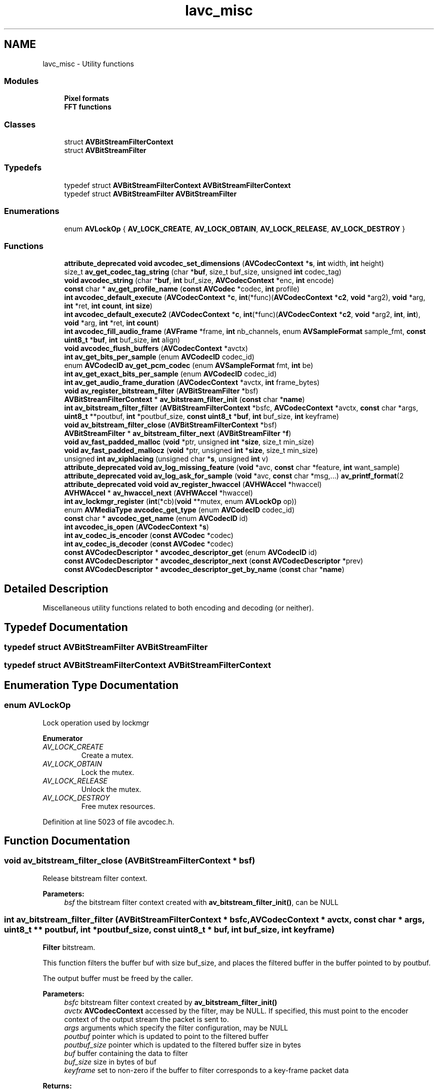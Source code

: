 .TH "lavc_misc" 3 "Thu Apr 28 2016" "Audacity" \" -*- nroff -*-
.ad l
.nh
.SH NAME
lavc_misc \- Utility functions
.SS "Modules"

.in +1c
.ti -1c
.RI "\fBPixel formats\fP"
.br
.ti -1c
.RI "\fBFFT functions\fP"
.br
.in -1c
.SS "Classes"

.in +1c
.ti -1c
.RI "struct \fBAVBitStreamFilterContext\fP"
.br
.ti -1c
.RI "struct \fBAVBitStreamFilter\fP"
.br
.in -1c
.SS "Typedefs"

.in +1c
.ti -1c
.RI "typedef struct \fBAVBitStreamFilterContext\fP \fBAVBitStreamFilterContext\fP"
.br
.ti -1c
.RI "typedef struct \fBAVBitStreamFilter\fP \fBAVBitStreamFilter\fP"
.br
.in -1c
.SS "Enumerations"

.in +1c
.ti -1c
.RI "enum \fBAVLockOp\fP { \fBAV_LOCK_CREATE\fP, \fBAV_LOCK_OBTAIN\fP, \fBAV_LOCK_RELEASE\fP, \fBAV_LOCK_DESTROY\fP }"
.br
.in -1c
.SS "Functions"

.in +1c
.ti -1c
.RI "\fBattribute_deprecated\fP \fBvoid\fP \fBavcodec_set_dimensions\fP (\fBAVCodecContext\fP *\fBs\fP, \fBint\fP width, \fBint\fP height)"
.br
.ti -1c
.RI "size_t \fBav_get_codec_tag_string\fP (char *\fBbuf\fP, size_t buf_size, unsigned \fBint\fP codec_tag)"
.br
.ti -1c
.RI "\fBvoid\fP \fBavcodec_string\fP (char *\fBbuf\fP, \fBint\fP buf_size, \fBAVCodecContext\fP *enc, \fBint\fP encode)"
.br
.ti -1c
.RI "\fBconst\fP char * \fBav_get_profile_name\fP (\fBconst\fP \fBAVCodec\fP *codec, \fBint\fP profile)"
.br
.ti -1c
.RI "\fBint\fP \fBavcodec_default_execute\fP (\fBAVCodecContext\fP *\fBc\fP, \fBint\fP(*func)(\fBAVCodecContext\fP *\fBc2\fP, \fBvoid\fP *arg2), \fBvoid\fP *arg, \fBint\fP *ret, \fBint\fP \fBcount\fP, \fBint\fP \fBsize\fP)"
.br
.ti -1c
.RI "\fBint\fP \fBavcodec_default_execute2\fP (\fBAVCodecContext\fP *\fBc\fP, \fBint\fP(*func)(\fBAVCodecContext\fP *\fBc2\fP, \fBvoid\fP *arg2, \fBint\fP, \fBint\fP), \fBvoid\fP *arg, \fBint\fP *ret, \fBint\fP \fBcount\fP)"
.br
.ti -1c
.RI "\fBint\fP \fBavcodec_fill_audio_frame\fP (\fBAVFrame\fP *frame, \fBint\fP nb_channels, enum \fBAVSampleFormat\fP sample_fmt, \fBconst\fP \fBuint8_t\fP *\fBbuf\fP, \fBint\fP buf_size, \fBint\fP align)"
.br
.ti -1c
.RI "\fBvoid\fP \fBavcodec_flush_buffers\fP (\fBAVCodecContext\fP *avctx)"
.br
.ti -1c
.RI "\fBint\fP \fBav_get_bits_per_sample\fP (enum \fBAVCodecID\fP codec_id)"
.br
.ti -1c
.RI "enum \fBAVCodecID\fP \fBav_get_pcm_codec\fP (enum \fBAVSampleFormat\fP fmt, \fBint\fP be)"
.br
.ti -1c
.RI "\fBint\fP \fBav_get_exact_bits_per_sample\fP (enum \fBAVCodecID\fP codec_id)"
.br
.ti -1c
.RI "\fBint\fP \fBav_get_audio_frame_duration\fP (\fBAVCodecContext\fP *avctx, \fBint\fP frame_bytes)"
.br
.ti -1c
.RI "\fBvoid\fP \fBav_register_bitstream_filter\fP (\fBAVBitStreamFilter\fP *bsf)"
.br
.ti -1c
.RI "\fBAVBitStreamFilterContext\fP * \fBav_bitstream_filter_init\fP (\fBconst\fP char *\fBname\fP)"
.br
.ti -1c
.RI "\fBint\fP \fBav_bitstream_filter_filter\fP (\fBAVBitStreamFilterContext\fP *bsfc, \fBAVCodecContext\fP *avctx, \fBconst\fP char *args, \fBuint8_t\fP **poutbuf, \fBint\fP *poutbuf_size, \fBconst\fP \fBuint8_t\fP *\fBbuf\fP, \fBint\fP buf_size, \fBint\fP keyframe)"
.br
.ti -1c
.RI "\fBvoid\fP \fBav_bitstream_filter_close\fP (\fBAVBitStreamFilterContext\fP *bsf)"
.br
.ti -1c
.RI "\fBAVBitStreamFilter\fP * \fBav_bitstream_filter_next\fP (\fBAVBitStreamFilter\fP *\fBf\fP)"
.br
.ti -1c
.RI "\fBvoid\fP \fBav_fast_padded_malloc\fP (\fBvoid\fP *ptr, unsigned \fBint\fP *\fBsize\fP, size_t min_size)"
.br
.ti -1c
.RI "\fBvoid\fP \fBav_fast_padded_mallocz\fP (\fBvoid\fP *ptr, unsigned \fBint\fP *\fBsize\fP, size_t min_size)"
.br
.ti -1c
.RI "unsigned \fBint\fP \fBav_xiphlacing\fP (unsigned char *\fBs\fP, unsigned \fBint\fP v)"
.br
.ti -1c
.RI "\fBattribute_deprecated\fP \fBvoid\fP \fBav_log_missing_feature\fP (\fBvoid\fP *avc, \fBconst\fP char *feature, \fBint\fP want_sample)"
.br
.ti -1c
.RI "\fBattribute_deprecated\fP \fBvoid\fP \fBav_log_ask_for_sample\fP (\fBvoid\fP *avc, \fBconst\fP char *msg,\&.\&.\&.) \fBav_printf_format\fP(2"
.br
.ti -1c
.RI "\fBattribute_deprecated\fP \fBvoid\fP \fBvoid\fP \fBav_register_hwaccel\fP (\fBAVHWAccel\fP *hwaccel)"
.br
.ti -1c
.RI "\fBAVHWAccel\fP * \fBav_hwaccel_next\fP (\fBAVHWAccel\fP *hwaccel)"
.br
.ti -1c
.RI "\fBint\fP \fBav_lockmgr_register\fP (\fBint\fP(*cb)(\fBvoid\fP **mutex, enum \fBAVLockOp\fP op))"
.br
.ti -1c
.RI "enum \fBAVMediaType\fP \fBavcodec_get_type\fP (enum \fBAVCodecID\fP codec_id)"
.br
.ti -1c
.RI "\fBconst\fP char * \fBavcodec_get_name\fP (enum \fBAVCodecID\fP id)"
.br
.ti -1c
.RI "\fBint\fP \fBavcodec_is_open\fP (\fBAVCodecContext\fP *\fBs\fP)"
.br
.ti -1c
.RI "\fBint\fP \fBav_codec_is_encoder\fP (\fBconst\fP \fBAVCodec\fP *codec)"
.br
.ti -1c
.RI "\fBint\fP \fBav_codec_is_decoder\fP (\fBconst\fP \fBAVCodec\fP *codec)"
.br
.ti -1c
.RI "\fBconst\fP \fBAVCodecDescriptor\fP * \fBavcodec_descriptor_get\fP (enum \fBAVCodecID\fP id)"
.br
.ti -1c
.RI "\fBconst\fP \fBAVCodecDescriptor\fP * \fBavcodec_descriptor_next\fP (\fBconst\fP \fBAVCodecDescriptor\fP *prev)"
.br
.ti -1c
.RI "\fBconst\fP \fBAVCodecDescriptor\fP * \fBavcodec_descriptor_get_by_name\fP (\fBconst\fP char *\fBname\fP)"
.br
.in -1c
.SH "Detailed Description"
.PP 
Miscellaneous utility functions related to both encoding and decoding (or neither)\&. 
.SH "Typedef Documentation"
.PP 
.SS "typedef struct \fBAVBitStreamFilter\fP  \fBAVBitStreamFilter\fP"

.SS "typedef struct \fBAVBitStreamFilterContext\fP  \fBAVBitStreamFilterContext\fP"

.SH "Enumeration Type Documentation"
.PP 
.SS "enum \fBAVLockOp\fP"
Lock operation used by lockmgr 
.PP
\fBEnumerator\fP
.in +1c
.TP
\fB\fIAV_LOCK_CREATE \fP\fP
Create a mutex\&. 
.TP
\fB\fIAV_LOCK_OBTAIN \fP\fP
Lock the mutex\&. 
.TP
\fB\fIAV_LOCK_RELEASE \fP\fP
Unlock the mutex\&. 
.TP
\fB\fIAV_LOCK_DESTROY \fP\fP
Free mutex resources\&. 
.PP
Definition at line 5023 of file avcodec\&.h\&.
.SH "Function Documentation"
.PP 
.SS "\fBvoid\fP av_bitstream_filter_close (\fBAVBitStreamFilterContext\fP * bsf)"
Release bitstream filter context\&.
.PP
\fBParameters:\fP
.RS 4
\fIbsf\fP the bitstream filter context created with \fBav_bitstream_filter_init()\fP, can be NULL 
.RE
.PP

.SS "\fBint\fP av_bitstream_filter_filter (\fBAVBitStreamFilterContext\fP * bsfc, \fBAVCodecContext\fP * avctx, \fBconst\fP char * args, \fBuint8_t\fP ** poutbuf, \fBint\fP * poutbuf_size, \fBconst\fP \fBuint8_t\fP * buf, \fBint\fP buf_size, \fBint\fP keyframe)"
\fBFilter\fP bitstream\&.
.PP
This function filters the buffer buf with size buf_size, and places the filtered buffer in the buffer pointed to by poutbuf\&.
.PP
The output buffer must be freed by the caller\&.
.PP
\fBParameters:\fP
.RS 4
\fIbsfc\fP bitstream filter context created by \fBav_bitstream_filter_init()\fP 
.br
\fIavctx\fP \fBAVCodecContext\fP accessed by the filter, may be NULL\&. If specified, this must point to the encoder context of the output stream the packet is sent to\&. 
.br
\fIargs\fP arguments which specify the filter configuration, may be NULL 
.br
\fIpoutbuf\fP pointer which is updated to point to the filtered buffer 
.br
\fIpoutbuf_size\fP pointer which is updated to the filtered buffer size in bytes 
.br
\fIbuf\fP buffer containing the data to filter 
.br
\fIbuf_size\fP size in bytes of buf 
.br
\fIkeyframe\fP set to non-zero if the buffer to filter corresponds to a key-frame packet data 
.RE
.PP
\fBReturns:\fP
.RS 4
>= 0 in case of success, or a negative error code in case of failure
.RE
.PP
If the return value is positive, an output buffer is allocated and is availble in *poutbuf, and is distinct from the input buffer\&.
.PP
If the return value is 0, the output buffer is not allocated and should be considered identical to the input buffer, or in case *poutbuf was set it points to the input buffer (not necessarily to its starting address)\&. 
.SS "\fBAVBitStreamFilterContext\fP* av_bitstream_filter_init (\fBconst\fP char * name)"
Create and initialize a bitstream filter context given a bitstream filter name\&.
.PP
The returned context must be freed with \fBav_bitstream_filter_close()\fP\&.
.PP
\fBParameters:\fP
.RS 4
\fIname\fP the name of the bitstream filter 
.RE
.PP
\fBReturns:\fP
.RS 4
a bitstream filter context if a matching filter was found and successfully initialized, NULL otherwise 
.RE
.PP

.SS "\fBAVBitStreamFilter\fP* av_bitstream_filter_next (\fBAVBitStreamFilter\fP * f)"
If f is NULL, return the first registered bitstream filter, if f is non-NULL, return the next registered bitstream filter after f, or NULL if f is the last one\&.
.PP
This function can be used to iterate over all registered bitstream filters\&. 
.SS "\fBint\fP av_codec_is_decoder (\fBconst\fP \fBAVCodec\fP * codec)"

.PP
\fBReturns:\fP
.RS 4
a non-zero number if codec is a decoder, zero otherwise 
.RE
.PP

.SS "\fBint\fP av_codec_is_encoder (\fBconst\fP \fBAVCodec\fP * codec)"

.PP
\fBReturns:\fP
.RS 4
a non-zero number if codec is an encoder, zero otherwise 
.RE
.PP

.SS "\fBvoid\fP av_fast_padded_malloc (\fBvoid\fP * ptr, unsigned \fBint\fP * size, size_t min_size)"
Same behaviour av_fast_malloc but the buffer has additional FF_INPUT_BUFFER_PADDING_SIZE at the end which will always be 0\&.
.PP
In addition the whole buffer will initially and after resizes be 0-initialized so that no uninitialized data will ever appear\&. 
.SS "\fBvoid\fP av_fast_padded_mallocz (\fBvoid\fP * ptr, unsigned \fBint\fP * size, size_t min_size)"
Same behaviour av_fast_padded_malloc except that buffer will always be 0-initialized after call\&. 
.SS "\fBint\fP av_get_audio_frame_duration (\fBAVCodecContext\fP * avctx, \fBint\fP frame_bytes)"
Return audio frame duration\&.
.PP
\fBParameters:\fP
.RS 4
\fIavctx\fP codec context 
.br
\fIframe_bytes\fP size of the frame, or 0 if unknown 
.RE
.PP
\fBReturns:\fP
.RS 4
frame duration, in samples, if known\&. 0 if not able to determine\&. 
.RE
.PP

.SS "\fBint\fP av_get_bits_per_sample (enum \fBAVCodecID\fP codec_id)"
Return codec bits per sample\&.
.PP
\fBParameters:\fP
.RS 4
\fIcodec_id\fP the codec 
.RE
.PP
\fBReturns:\fP
.RS 4
Number of bits per sample or zero if unknown for the given codec\&. 
.RE
.PP

.SS "size_t av_get_codec_tag_string (char * buf, size_t buf_size, unsigned \fBint\fP codec_tag)"
Put a string representing the codec tag codec_tag in buf\&.
.PP
\fBParameters:\fP
.RS 4
\fIbuf\fP buffer to place codec tag in 
.br
\fIbuf_size\fP size in bytes of buf 
.br
\fIcodec_tag\fP codec tag to assign 
.RE
.PP
\fBReturns:\fP
.RS 4
the length of the string that would have been generated if enough space had been available, excluding the trailing null 
.RE
.PP

.SS "\fBint\fP av_get_exact_bits_per_sample (enum \fBAVCodecID\fP codec_id)"
Return codec bits per sample\&. Only return non-zero if the bits per sample is exactly correct, not an approximation\&.
.PP
\fBParameters:\fP
.RS 4
\fIcodec_id\fP the codec 
.RE
.PP
\fBReturns:\fP
.RS 4
Number of bits per sample or zero if unknown for the given codec\&. 
.RE
.PP

.SS "enum \fBAVCodecID\fP av_get_pcm_codec (enum \fBAVSampleFormat\fP fmt, \fBint\fP be)"
Return the PCM codec associated with a sample format\&. 
.PP
\fBParameters:\fP
.RS 4
\fIbe\fP endianness, 0 for little, 1 for big, -1 (or anything else) for native 
.RE
.PP
\fBReturns:\fP
.RS 4
AV_CODEC_ID_PCM_* or AV_CODEC_ID_NONE 
.RE
.PP

.SS "\fBconst\fP char* av_get_profile_name (\fBconst\fP \fBAVCodec\fP * codec, \fBint\fP profile)"
Return a name for the specified profile, if available\&.
.PP
\fBParameters:\fP
.RS 4
\fIcodec\fP the codec that is searched for the given profile 
.br
\fIprofile\fP the profile value for which a name is requested 
.RE
.PP
\fBReturns:\fP
.RS 4
A name for the profile if found, NULL otherwise\&. 
.RE
.PP

.SS "\fBAVHWAccel\fP* av_hwaccel_next (\fBAVHWAccel\fP * hwaccel)"
If hwaccel is NULL, returns the first registered hardware accelerator, if hwaccel is non-NULL, returns the next registered hardware accelerator after hwaccel, or NULL if hwaccel is the last one\&. 
.SS "\fBint\fP av_lockmgr_register (\fBint\fP(*)(\fBvoid\fP **mutex, enum \fBAVLockOp\fP op) cb)"
Register a user provided lock manager supporting the operations specified by AVLockOp\&. mutex points to a (void *) where the lockmgr should store/get a pointer to a user allocated mutex\&. It's NULL upon AV_LOCK_CREATE and != NULL for all other ops\&.
.PP
\fBParameters:\fP
.RS 4
\fIcb\fP User defined callback\&. Note: FFmpeg may invoke calls to this callback during the call to \fBav_lockmgr_register()\fP\&. Thus, the application must be prepared to handle that\&. If cb is set to NULL the lockmgr will be unregistered\&. Also note that during unregistration the previously registered lockmgr callback may also be invoked\&. 
.RE
.PP

.SS "\fBattribute_deprecated\fP \fBvoid\fP av_log_ask_for_sample (\fBvoid\fP * avc, \fBconst\fP char * msg,  \&.\&.\&.)"
Log a generic warning message asking for a sample\&. This function is intended to be used internally by FFmpeg (libavcodec, libavformat, etc\&.) only, and would normally not be used by applications\&. 
.PP
\fBParameters:\fP
.RS 4
\fIavc\fP a pointer to an arbitrary struct of which the first field is a pointer to an \fBAVClass\fP struct 
.br
\fImsg\fP string containing an optional message, or NULL if no message 
.RE
.PP
\fBDeprecated\fP
.RS 4
Use avpriv_request_sample() instead\&. 
.RE
.PP

.SS "\fBattribute_deprecated\fP \fBvoid\fP av_log_missing_feature (\fBvoid\fP * avc, \fBconst\fP char * feature, \fBint\fP want_sample)"
Log a generic warning message about a missing feature\&. This function is intended to be used internally by FFmpeg (libavcodec, libavformat, etc\&.) only, and would normally not be used by applications\&. 
.PP
\fBParameters:\fP
.RS 4
\fIavc\fP a pointer to an arbitrary struct of which the first field is a pointer to an \fBAVClass\fP struct 
.br
\fIfeature\fP string containing the name of the missing feature 
.br
\fIwant_sample\fP indicates if samples are wanted which exhibit this feature\&. If want_sample is non-zero, additional verbage will be added to the log message which tells the user how to report samples to the development mailing list\&. 
.RE
.PP
\fBDeprecated\fP
.RS 4
Use avpriv_report_missing_feature() instead\&. 
.RE
.PP

.SS "\fBvoid\fP av_register_bitstream_filter (\fBAVBitStreamFilter\fP * bsf)"
Register a bitstream filter\&.
.PP
The filter will be accessible to the application code through \fBav_bitstream_filter_next()\fP or can be directly initialized with \fBav_bitstream_filter_init()\fP\&.
.PP
\fBSee also:\fP
.RS 4
\fBavcodec_register_all()\fP 
.RE
.PP

.SS "\fBattribute_deprecated\fP \fBvoid\fP \fBvoid\fP av_register_hwaccel (\fBAVHWAccel\fP * hwaccel)"
Register the hardware accelerator hwaccel\&. 
.SS "unsigned \fBint\fP av_xiphlacing (unsigned char * s, unsigned \fBint\fP v)"
Encode extradata length to a buffer\&. Used by xiph codecs\&.
.PP
\fBParameters:\fP
.RS 4
\fIs\fP buffer to write to; must be at least (v/255+1) bytes long 
.br
\fIv\fP size of extradata in bytes 
.RE
.PP
\fBReturns:\fP
.RS 4
number of bytes written to the buffer\&. 
.RE
.PP

.SS "\fBint\fP avcodec_default_execute (\fBAVCodecContext\fP * c, \fBint\fP(*)(\fBAVCodecContext\fP *\fBc2\fP, \fBvoid\fP *arg2) func, \fBvoid\fP * arg, \fBint\fP * ret, \fBint\fP count, \fBint\fP size)"

.SS "\fBint\fP avcodec_default_execute2 (\fBAVCodecContext\fP * c, \fBint\fP(*)(\fBAVCodecContext\fP *\fBc2\fP, \fBvoid\fP *arg2, \fBint\fP, \fBint\fP) func, \fBvoid\fP * arg, \fBint\fP * ret, \fBint\fP count)"

.SS "\fBconst\fP \fBAVCodecDescriptor\fP* avcodec_descriptor_get (enum \fBAVCodecID\fP id)"

.PP
\fBReturns:\fP
.RS 4
descriptor for given codec ID or NULL if no descriptor exists\&. 
.RE
.PP

.SS "\fBconst\fP \fBAVCodecDescriptor\fP* avcodec_descriptor_get_by_name (\fBconst\fP char * name)"

.PP
\fBReturns:\fP
.RS 4
codec descriptor with the given name or NULL if no such descriptor exists\&. 
.RE
.PP

.SS "\fBconst\fP \fBAVCodecDescriptor\fP* avcodec_descriptor_next (\fBconst\fP \fBAVCodecDescriptor\fP * prev)"
Iterate over all codec descriptors known to libavcodec\&.
.PP
\fBParameters:\fP
.RS 4
\fIprev\fP previous descriptor\&. NULL to get the first descriptor\&.
.RE
.PP
\fBReturns:\fP
.RS 4
next descriptor or NULL after the last descriptor 
.RE
.PP

.SS "\fBint\fP avcodec_fill_audio_frame (\fBAVFrame\fP * frame, \fBint\fP nb_channels, enum \fBAVSampleFormat\fP sample_fmt, \fBconst\fP \fBuint8_t\fP * buf, \fBint\fP buf_size, \fBint\fP align)"
Fill \fBAVFrame\fP audio data and linesize pointers\&.
.PP
The buffer buf must be a preallocated buffer with a size big enough to contain the specified samples amount\&. The filled \fBAVFrame\fP data pointers will point to this buffer\&.
.PP
\fBAVFrame\fP extended_data channel pointers are allocated if necessary for planar audio\&.
.PP
\fBParameters:\fP
.RS 4
\fIframe\fP the \fBAVFrame\fP frame->nb_samples must be set prior to calling the function\&. This function fills in frame->data, frame->extended_data, frame->linesize[0]\&. 
.br
\fInb_channels\fP channel count 
.br
\fIsample_fmt\fP sample format 
.br
\fIbuf\fP buffer to use for frame data 
.br
\fIbuf_size\fP size of buffer 
.br
\fIalign\fP plane size sample alignment (0 = default) 
.RE
.PP
\fBReturns:\fP
.RS 4
>=0 on success, negative error code on failure 
.RE
.PP
\fBTodo\fP
.RS 4
return the size in bytes required to store the samples in case of success, at the next libavutil bump 
.RE
.PP

.SS "\fBvoid\fP avcodec_flush_buffers (\fBAVCodecContext\fP * avctx)"
Reset the internal decoder state / flush internal buffers\&. Should be called e\&.g\&. when seeking or when switching to a different stream\&.
.PP
\fBNote:\fP
.RS 4
when refcounted frames are not used (i\&.e\&. avctx->refcounted_frames is 0), this invalidates the frames previously returned from the decoder\&. When refcounted frames are used, the decoder just releases any references it might keep internally, but the caller's reference remains valid\&. 
.RE
.PP

.SS "\fBconst\fP char* avcodec_get_name (enum \fBAVCodecID\fP id)"
Get the name of a codec\&. 
.PP
\fBReturns:\fP
.RS 4
a static string identifying the codec; never NULL 
.RE
.PP

.SS "enum \fBAVMediaType\fP avcodec_get_type (enum \fBAVCodecID\fP codec_id)"
Get the type of the given codec\&. 
.SS "\fBint\fP avcodec_is_open (\fBAVCodecContext\fP * s)"

.PP
\fBReturns:\fP
.RS 4
a positive value if s is open (i\&.e\&. \fBavcodec_open2()\fP was called on it with no corresponding \fBavcodec_close()\fP), 0 otherwise\&. 
.RE
.PP

.SS "\fBattribute_deprecated\fP \fBvoid\fP avcodec_set_dimensions (\fBAVCodecContext\fP * s, \fBint\fP width, \fBint\fP height)"

.PP
\fBDeprecated\fP
.RS 4
this function is not supposed to be used from outside of lavc 
.RE
.PP

.SS "\fBvoid\fP avcodec_string (char * buf, \fBint\fP buf_size, \fBAVCodecContext\fP * enc, \fBint\fP encode)"

.SH "Author"
.PP 
Generated automatically by Doxygen for Audacity from the source code\&.
